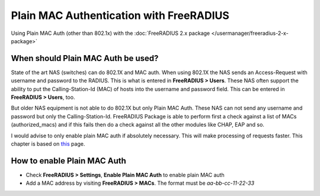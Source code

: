 Plain MAC Authentication with FreeRADIUS
========================================

Using Plain MAC Auth (other than 802.1x) with the :doc:`FreeRADIUS 2.x package </usermanager/freeradius-2-x-package>`

When should Plain MAC Auth be used?
-----------------------------------

State of the art NAS (switches) can do 802.1X and MAC auth. When using
802.1X the NAS sends an Access-Request with username and password to the
RADIUS. This is what is entered in **FreeRADIUS > Users**. These NAS
often support the ability to put the Calling-Station-Id (MAC) of hosts
into the username and password field. This can be entered in
**FreeRADIUS > Users**, too.

But older NAS equipment is not able to do 802.1X but only Plain MAC
Auth. These NAS can not send any username and password but only the
Calling-Station-Id. FreeRADIUS Package is able to perform first a check
against a list of MACs (authorized_macs) and if this fails then do a
check against all the other modules like CHAP, EAP and so.

I would advise to only enable plain MAC auth if absolutely necessary.
This will make processing of requests faster. This chapter is based on
`this <http://wiki.freeradius.org/Mac-Auth>`__ page.

How to enable Plain MAC Auth
----------------------------

-  Check **FreeRADIUS > Settings**, **Enable Plain MAC Auth** to enable
   plain MAC auth
-  Add a MAC address by visiting **FreeRADIUS > MACs**. The format must
   be *aa-bb-cc-11-22-33*
